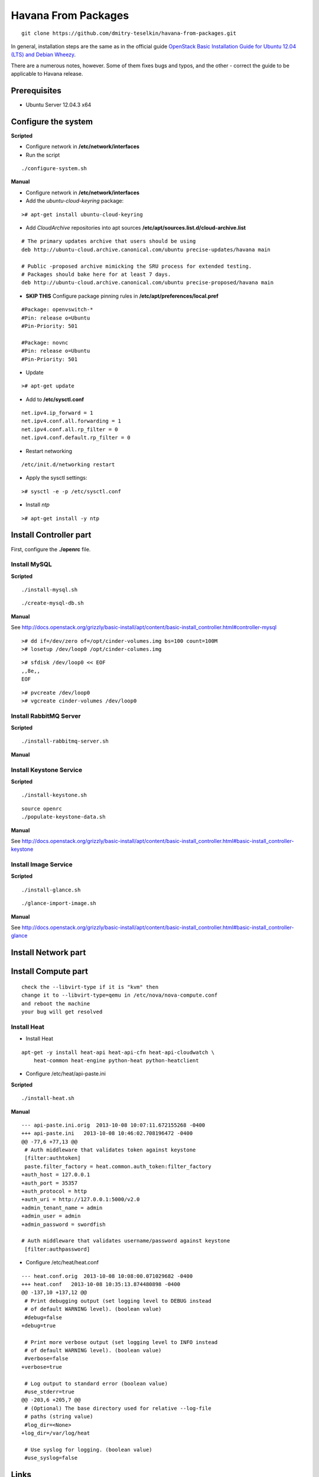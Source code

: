 Havana From Packages
####################

::

    git clone https://github.com/dmitry-teselkin/havana-from-packages.git
..

In general, installation steps are the same as in the official guide `OpenStack Basic Installation Guide for Ubuntu 12.04 (LTS) and Debian Wheezy <http://docs.openstack.org/grizzly/basic-install/apt/content/index.html>`_.

There are a numerous notes, however. Some of them fixes bugs and typos, and the other - correct the guide to be applicable to Havana release.

Prerequisites
=============

* Ubuntu Server 12.04.3 x64

Configure the system
====================

**Scripted**

* Configure network in **/etc/network/interfaces**

* Run the script 

::

    ./configure-system.sh
..

**Manual**

* Configure network in **/etc/network/interfaces**

* Add the *ubuntu-cloud-keyring* package:

::

    ># apt-get install ubuntu-cloud-keyring
..

* Add *CloudArchive* repositories into apt sources **/etc/apt/sources.list.d/cloud-archive.list**

::

    # The primary updates archive that users should be using
    deb http://ubuntu-cloud.archive.canonical.com/ubuntu precise-updates/havana main

    # Public -proposed archive mimicking the SRU process for extended testing.
    # Packages should bake here for at least 7 days. 
    deb http://ubuntu-cloud.archive.canonical.com/ubuntu precise-proposed/havana main
..

* **SKIP THIS** Configure package pinning rules in **/etc/apt/preferences/local.pref**

::

    #Package: openvswitch-*
    #Pin: release o=Ubuntu
    #Pin-Priority: 501

    #Package: novnc
    #Pin: release o=Ubuntu
    #Pin-Priority: 501
..

* Update

::

    ># apt-get update
..

* Add to **/etc/sysctl.conf**

::

    net.ipv4.ip_forward = 1
    net.ipv4.conf.all.forwarding = 1
    net.ipv4.conf.all.rp_filter = 0
    net.ipv4.conf.default.rp_filter = 0
..

* Restart networking

::

    /etc/init.d/networking restart
..

* Apply the sysctl settings:

::

    ># sysctl -e -p /etc/sysctl.conf
..

* Install *ntp*

::

    ># apt-get install -y ntp
..

Install Controller part
=======================

First, configure the **./openrc** file.

Install MySQL
-------------

**Scripted**

::

    ./install-mysql.sh
..

::

    ./create-mysql-db.sh
..

**Manual**

See http://docs.openstack.org/grizzly/basic-install/apt/content/basic-install_controller.html#controller-mysql

::

    ># dd if=/dev/zero of=/opt/cinder-volumes.img bs=100 count=100M
    ># losetup /dev/loop0 /opt/cinder-columes.img
..

::

    ># sfdisk /dev/loop0 << EOF
    ,,8e,,
    EOF
..

::

    ># pvcreate /dev/loop0
    ># vgcreate cinder-volumes /dev/loop0
..

Install RabbitMQ Server
-----------------------

**Scripted**

::

    ./install-rabbitmq-server.sh
..

**Manual**

Install Keystone Service
------------------------

**Scripted**

::

    ./install-keystone.sh
..

::

    source openrc
    ./populate-keystone-data.sh
..

**Manual**

See http://docs.openstack.org/grizzly/basic-install/apt/content/basic-install_controller.html#basic-install_controller-keystone

Install Image Service
---------------------

**Scripted**

::

    ./install-glance.sh
..

::

    ./glance-import-image.sh
..

**Manual**

See http://docs.openstack.org/grizzly/basic-install/apt/content/basic-install_controller.html#basic-install_controller-glance

Install Network part
====================



Install Compute part
====================

::

    check the --libvirt-type if it is "kvm" then
    change it to --libvirt-type=qemu in /etc/nova/nova-compute.conf
    and reboot the machine
    your bug will get resolved
..


Install Heat
------------

* Install Heat

::

    apt-get -y install heat-api heat-api-cfn heat-api-cloudwatch \
        heat-common heat-engine python-heat python-heatclient
..

* Configure /etc/heat/api-paste.ini

**Scripted**

::

    ./install-heat.sh
..

**Manual**

::

    --- api-paste.ini.orig  2013-10-08 10:07:11.672155268 -0400
    +++ api-paste.ini   2013-10-08 10:46:02.708196472 -0400
    @@ -77,6 +77,13 @@
     # Auth middleware that validates token against keystone
     [filter:authtoken]
     paste.filter_factory = heat.common.auth_token:filter_factory
    +auth_host = 127.0.0.1
    +auth_port = 35357
    +auth_protocol = http
    +auth_uri = http://127.0.0.1:5000/v2.0
    +admin_tenant_name = admin
    +admin_user = admin
    +admin_password = swordfish
     
    # Auth middleware that validates username/password against keystone
     [filter:authpassword]
..

* Configure /etc/heat/heat.conf

::

    --- heat.conf.orig  2013-10-08 10:08:00.071029682 -0400
    +++ heat.conf   2013-10-08 10:35:13.874480898 -0400
    @@ -137,10 +137,12 @@
     # Print debugging output (set logging level to DEBUG instead
     # of default WARNING level). (boolean value)
     #debug=false
    +debug=true
     
     # Print more verbose output (set logging level to INFO instead
     # of default WARNING level). (boolean value)
     #verbose=false
    +verbose=true
     
     # Log output to standard error (boolean value)
     #use_stderr=true
    @@ -203,6 +205,7 @@
     # (Optional) The base directory used for relative --log-file
     # paths (string value)
     #log_dir=<None>
    +log_dir=/var/log/heat
     
     # Use syslog for logging. (boolean value)
     #use_syslog=false
..

Links
=====

* https://wiki.ubuntu.com/ServerTeam/CloudArchive

Bugs
====

* https://ask.openstack.org/en/question/4222/horizon-console-displays-blank-screen-with-message-novnc-ready-native-websockets-canvas-rendering/
* https://review.openstack.org/#/c/48749/2/heat/engine/resources/neutron/port.py
